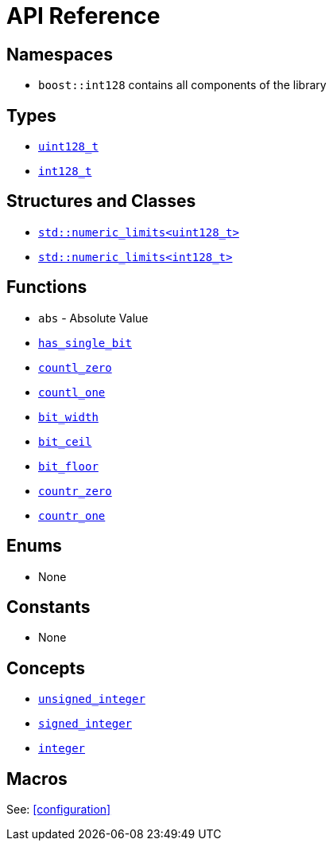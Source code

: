 ////
Copyright 2025 Matt Borland
Distributed under the Boost Software License, Version 1.0.
https://www.boost.org/LICENSE_1_0.txt
////

[#api_reference]
= API Reference
:idprefix: api_ref_

== Namespaces

- `boost::int128` contains all components of the library

== Types

- <<uint128_t, `uint128_t`>>
- <<int128_t, `int128_t`>>

== Structures and Classes

- https://en.cppreference.com/w/cpp/types/numeric_limits[`std::numeric_limits<uint128_t>`]
- https://en.cppreference.com/w/cpp/types/numeric_limits[`std::numeric_limits<int128_t>`]

== Functions

- `abs` - Absolute Value
- <<has_single_bit, `has_single_bit`>>
- <<countl_zero, `countl_zero`>>
- <<countl_one, `countl_one`>>
- <<bit_width, `bit_width`>>
- <<bit_ceil, `bit_ceil`>>
- <<bit_floor, `bit_floor`>>
- <<countr_zero, `countr_zero`>>
- <<countr_one, `countr_one`>>

== Enums

- None

== Constants

- None

== Concepts

- <<unsigned_integer, `unsigned_integer`>>
- <<signed_integer, `signed_integer`>>
- <<integer, `integer`>>

== Macros

See: <<configuration>>

